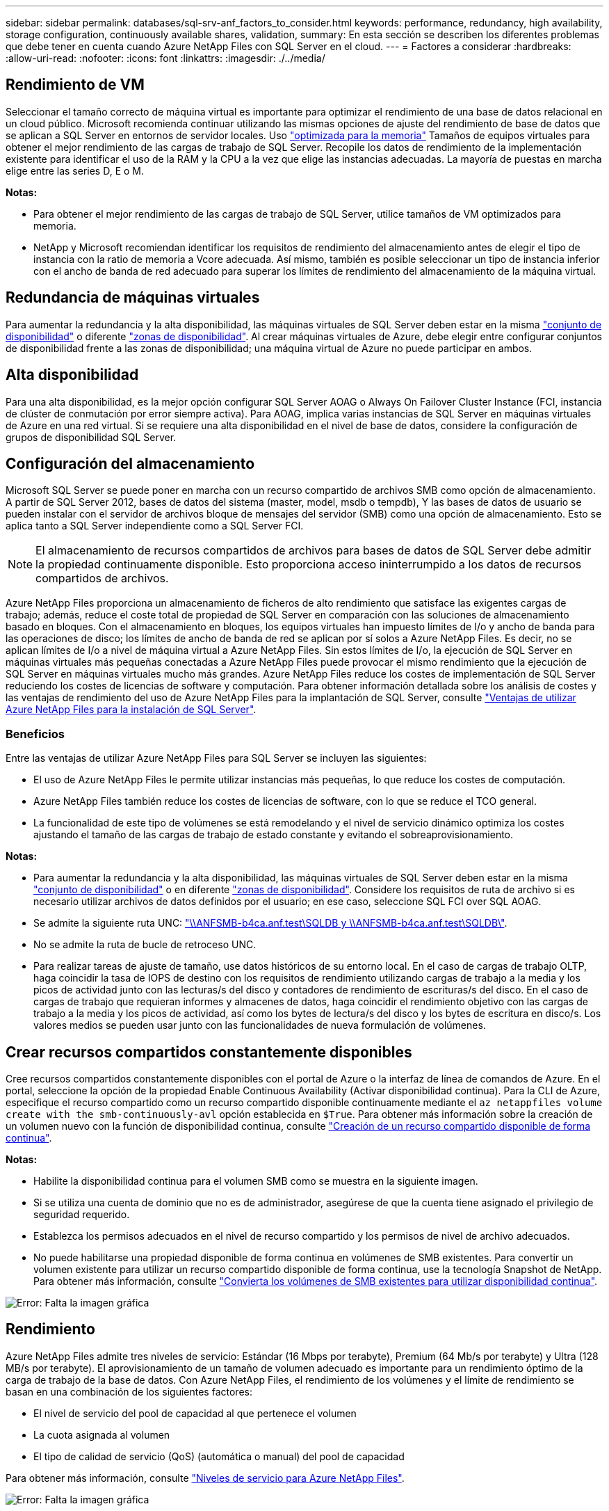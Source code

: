 ---
sidebar: sidebar 
permalink: databases/sql-srv-anf_factors_to_consider.html 
keywords: performance, redundancy, high availability, storage configuration, continuously available shares, validation, 
summary: En esta sección se describen los diferentes problemas que debe tener en cuenta cuando Azure NetApp Files con SQL Server en el cloud. 
---
= Factores a considerar
:hardbreaks:
:allow-uri-read: 
:nofooter: 
:icons: font
:linkattrs: 
:imagesdir: ./../media/




== Rendimiento de VM

Seleccionar el tamaño correcto de máquina virtual es importante para optimizar el rendimiento de una base de datos relacional en un cloud público. Microsoft recomienda continuar utilizando las mismas opciones de ajuste del rendimiento de base de datos que se aplican a SQL Server en entornos de servidor locales. Uso https://docs.microsoft.com/en-us/azure/virtual-machines/sizes-memory["optimizada para la memoria"^] Tamaños de equipos virtuales para obtener el mejor rendimiento de las cargas de trabajo de SQL Server. Recopile los datos de rendimiento de la implementación existente para identificar el uso de la RAM y la CPU a la vez que elige las instancias adecuadas. La mayoría de puestas en marcha elige entre las series D, E o M.

*Notas:*

* Para obtener el mejor rendimiento de las cargas de trabajo de SQL Server, utilice tamaños de VM optimizados para memoria.
* NetApp y Microsoft recomiendan identificar los requisitos de rendimiento del almacenamiento antes de elegir el tipo de instancia con la ratio de memoria a Vcore adecuada. Así mismo, también es posible seleccionar un tipo de instancia inferior con el ancho de banda de red adecuado para superar los límites de rendimiento del almacenamiento de la máquina virtual.




== Redundancia de máquinas virtuales

Para aumentar la redundancia y la alta disponibilidad, las máquinas virtuales de SQL Server deben estar en la misma https://docs.microsoft.com/en-us/azure/virtual-machines/availability-set-overview["conjunto de disponibilidad"^] o diferente https://docs.microsoft.com/en-us/azure/availability-zones/az-overview["zonas de disponibilidad"^]. Al crear máquinas virtuales de Azure, debe elegir entre configurar conjuntos de disponibilidad frente a las zonas de disponibilidad; una máquina virtual de Azure no puede participar en ambos.



== Alta disponibilidad

Para una alta disponibilidad, es la mejor opción configurar SQL Server AOAG o Always On Failover Cluster Instance (FCI, instancia de clúster de conmutación por error siempre activa). Para AOAG, implica varias instancias de SQL Server en máquinas virtuales de Azure en una red virtual. Si se requiere una alta disponibilidad en el nivel de base de datos, considere la configuración de grupos de disponibilidad SQL Server.



== Configuración del almacenamiento

Microsoft SQL Server se puede poner en marcha con un recurso compartido de archivos SMB como opción de almacenamiento. A partir de SQL Server 2012, bases de datos del sistema (master, model, msdb o tempdb), Y las bases de datos de usuario se pueden instalar con el servidor de archivos bloque de mensajes del servidor (SMB) como una opción de almacenamiento. Esto se aplica tanto a SQL Server independiente como a SQL Server FCI.


NOTE: El almacenamiento de recursos compartidos de archivos para bases de datos de SQL Server debe admitir la propiedad continuamente disponible. Esto proporciona acceso ininterrumpido a los datos de recursos compartidos de archivos.

Azure NetApp Files proporciona un almacenamiento de ficheros de alto rendimiento que satisface las exigentes cargas de trabajo; además, reduce el coste total de propiedad de SQL Server en comparación con las soluciones de almacenamiento basado en bloques. Con el almacenamiento en bloques, los equipos virtuales han impuesto límites de I/o y ancho de banda para las operaciones de disco; los límites de ancho de banda de red se aplican por sí solos a Azure NetApp Files. Es decir, no se aplican límites de I/o a nivel de máquina virtual a Azure NetApp Files. Sin estos límites de I/o, la ejecución de SQL Server en máquinas virtuales más pequeñas conectadas a Azure NetApp Files puede provocar el mismo rendimiento que la ejecución de SQL Server en máquinas virtuales mucho más grandes. Azure NetApp Files reduce los costes de implementación de SQL Server reduciendo los costes de licencias de software y computación. Para obtener información detallada sobre los análisis de costes y las ventajas de rendimiento del uso de Azure NetApp Files para la implantación de SQL Server, consulte https://docs.microsoft.com/en-us/azure/azure-netapp-files/solutions-benefits-azure-netapp-files-sql-server["Ventajas de utilizar Azure NetApp Files para la instalación de SQL Server"^].



=== Beneficios

Entre las ventajas de utilizar Azure NetApp Files para SQL Server se incluyen las siguientes:

* El uso de Azure NetApp Files le permite utilizar instancias más pequeñas, lo que reduce los costes de computación.
* Azure NetApp Files también reduce los costes de licencias de software, con lo que se reduce el TCO general.
* La funcionalidad de este tipo de volúmenes se está remodelando y el nivel de servicio dinámico optimiza los costes ajustando el tamaño de las cargas de trabajo de estado constante y evitando el sobreaprovisionamiento.


*Notas:*

* Para aumentar la redundancia y la alta disponibilidad, las máquinas virtuales de SQL Server deben estar en la misma https://docs.microsoft.com/en-us/azure/virtual-machines/availability-set-overview["conjunto de disponibilidad"^] o en diferente https://docs.microsoft.com/en-us/azure/availability-zones/az-overview["zonas de disponibilidad"^]. Considere los requisitos de ruta de archivo si es necesario utilizar archivos de datos definidos por el usuario; en ese caso, seleccione SQL FCI over SQL AOAG.
* Se admite la siguiente ruta UNC: file:///\\ANFSMB-b4ca.anf.test\SQLDB%20and%20\\ANFSMB-b4ca.anf.test\SQLDB\["\\ANFSMB-b4ca.anf.test\SQLDB y \\ANFSMB-b4ca.anf.test\SQLDB\"^].
* No se admite la ruta de bucle de retroceso UNC.
* Para realizar tareas de ajuste de tamaño, use datos históricos de su entorno local. En el caso de cargas de trabajo OLTP, haga coincidir la tasa de IOPS de destino con los requisitos de rendimiento utilizando cargas de trabajo a la media y los picos de actividad junto con las lecturas/s del disco y contadores de rendimiento de escrituras/s del disco. En el caso de cargas de trabajo que requieran informes y almacenes de datos, haga coincidir el rendimiento objetivo con las cargas de trabajo a la media y los picos de actividad, así como los bytes de lectura/s del disco y los bytes de escritura en disco/s. Los valores medios se pueden usar junto con las funcionalidades de nueva formulación de volúmenes.




== Crear recursos compartidos constantemente disponibles

Cree recursos compartidos constantemente disponibles con el portal de Azure o la interfaz de línea de comandos de Azure. En el portal, seleccione la opción de la propiedad Enable Continuous Availability (Activar disponibilidad continua). Para la CLI de Azure, especifique el recurso compartido como un recurso compartido disponible continuamente mediante el `az netappfiles volume create with the smb-continuously-avl` opción establecida en `$True`. Para obtener más información sobre la creación de un volumen nuevo con la función de disponibilidad continua, consulte https://docs.microsoft.com/en-us/azure/azure-netapp-files/azure-netapp-files-create-volumes-smb["Creación de un recurso compartido disponible de forma continua"^].

*Notas:*

* Habilite la disponibilidad continua para el volumen SMB como se muestra en la siguiente imagen.
* Si se utiliza una cuenta de dominio que no es de administrador, asegúrese de que la cuenta tiene asignado el privilegio de seguridad requerido.
* Establezca los permisos adecuados en el nivel de recurso compartido y los permisos de nivel de archivo adecuados.
* No puede habilitarse una propiedad disponible de forma continua en volúmenes de SMB existentes. Para convertir un volumen existente para utilizar un recurso compartido disponible de forma continua, use la tecnología Snapshot de NetApp. Para obtener más información, consulte https://docs.microsoft.com/en-us/azure/azure-netapp-files/convert-smb-continuous-availability["Convierta los volúmenes de SMB existentes para utilizar disponibilidad continua"^].


image:sql-srv-anf_image1.png["Error: Falta la imagen gráfica"]



== Rendimiento

Azure NetApp Files admite tres niveles de servicio: Estándar (16 Mbps por terabyte), Premium (64 Mb/s por terabyte) y Ultra (128 MB/s por terabyte). El aprovisionamiento de un tamaño de volumen adecuado es importante para un rendimiento óptimo de la carga de trabajo de la base de datos. Con Azure NetApp Files, el rendimiento de los volúmenes y el límite de rendimiento se basan en una combinación de los siguientes factores:

* El nivel de servicio del pool de capacidad al que pertenece el volumen
* La cuota asignada al volumen
* El tipo de calidad de servicio (QoS) (automática o manual) del pool de capacidad


Para obtener más información, consulte https://docs.microsoft.com/en-us/azure/azure-netapp-files/azure-netapp-files-service-levels["Niveles de servicio para Azure NetApp Files"^].

image:sql-srv-anf_image2.png["Error: Falta la imagen gráfica"]



== Validación del rendimiento

Al igual que con cualquier puesta en marcha, probar la máquina virtual y el almacenamiento es vital. Para la validación del almacenamiento, herramientas como HammerDB, Apploader, el https://github.com/NetApp/SQL_Storage_Benchmark["Herramienta SB (Storage Benchmark) de SQL Server"^], O cualquier script personalizado o FIO con la mezcla de lectura/escritura apropiada debe ser utilizado. Tenga en cuenta, sin embargo, que la mayoría de las cargas de trabajo de SQL Server, incluso las cargas de trabajo OLTP con mucho tráfico, están más cerca de un 80 %–90 % de lectura y de un 10 %–20 % de escritura.

Para demostrar el rendimiento, se realizó una prueba rápida en un volumen con niveles de servicio premium. En esta prueba, el tamaño del volumen aumentó de 100 GB a 2 TB sobre la marcha sin interrupciones en el acceso a las aplicaciones ni en la migración de datos cero.

image:sql-srv-anf_image3.png["Error: Falta la imagen gráfica"]

He aquí otro ejemplo de pruebas de rendimiento en tiempo real realizadas con HammerDB para la puesta en marcha que abarca este documento. Para esta prueba, utilizamos una pequeña instancia con ocho vCPU, una SSD Premium de 500 GB y un volumen Azure NetApp Files SMB de 500 GB. HammerDB se configuró con 80 almacenes y ocho usuarios.

El siguiente gráfico muestra que Azure NetApp Files pudo proporcionar 2,6 veces más transacciones por minuto con una latencia 4 veces menor cuando se utiliza un volumen de tamaño comparable (500 GB).

Se realizó una prueba adicional con el cambio de tamaño a una instancia más grande con 32 x vCPU y un volumen Azure NetApp Files de 16 TB. Hubo un aumento significativo en las transacciones por minuto con una latencia constante de 1 ms. HammerDB se configuró con 80 almacenes y 64 usuarios para esta prueba.

image:sql-srv-anf_image4.png["Error: Falta la imagen gráfica"]



== Optimización de costes

Azure NetApp Files permite redimensionar los volúmenes sin interrupciones y transparente, y la capacidad de cambiar los niveles de servicio sin provocar ningún tiempo de inactividad y sin provocar ningún efecto en las aplicaciones. Esta es una función única que permite una gestión de costes dinámica que evita la necesidad de realizar ajustes de tamaño de bases de datos con métricas máximas. En su lugar, puede usar cargas de trabajo de estado constante, lo que evita costes iniciales. La modificación del volumen y el cambio dinámico a nivel de servicio le permiten ajustar el ancho de banda y el nivel de servicio de los volúmenes de Azure NetApp Files bajo demanda de forma casi instantánea sin interrumpir la actividad de I/o y conservar el acceso a los datos.

Las ofertas de PaaS de Azure, como LogicApp o funciones, se pueden utilizar para cambiar fácilmente el tamaño del volumen en función de un determinado enlace web o activador de alertas, con el fin de satisfacer las demandas de las cargas de trabajo y gestionar dinámicamente el coste.

Por ejemplo, piense en una base de datos que necesita 250 Mbps para un funcionamiento estable; sin embargo, también requiere un rendimiento máximo de 400 Mbps. En este caso, la puesta en marcha se debe realizar con un volumen de 4 TB dentro del nivel de servicio Premium para satisfacer los requisitos de rendimiento en estado constante. Para manejar las cargas de trabajo pico, aumente el tamaño del volumen usando las funciones de Azure hasta 7 TB para ese período específico y, a continuación, reduzca el tamaño del volumen para que la puesta en marcha sea rentable. Esta configuración evita el sobreaprovisionamiento del almacenamiento.
